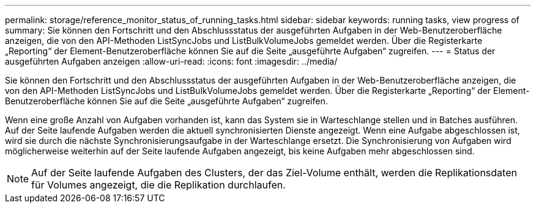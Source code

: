 ---
permalink: storage/reference_monitor_status_of_running_tasks.html 
sidebar: sidebar 
keywords: running tasks, view progress of 
summary: Sie können den Fortschritt und den Abschlussstatus der ausgeführten Aufgaben in der Web-Benutzeroberfläche anzeigen, die von den API-Methoden ListSyncJobs und ListBulkVolumeJobs gemeldet werden. Über die Registerkarte „Reporting“ der Element-Benutzeroberfläche können Sie auf die Seite „ausgeführte Aufgaben“ zugreifen. 
---
= Status der ausgeführten Aufgaben anzeigen
:allow-uri-read: 
:icons: font
:imagesdir: ../media/


[role="lead"]
Sie können den Fortschritt und den Abschlussstatus der ausgeführten Aufgaben in der Web-Benutzeroberfläche anzeigen, die von den API-Methoden ListSyncJobs und ListBulkVolumeJobs gemeldet werden. Über die Registerkarte „Reporting“ der Element-Benutzeroberfläche können Sie auf die Seite „ausgeführte Aufgaben“ zugreifen.

Wenn eine große Anzahl von Aufgaben vorhanden ist, kann das System sie in Warteschlange stellen und in Batches ausführen. Auf der Seite laufende Aufgaben werden die aktuell synchronisierten Dienste angezeigt. Wenn eine Aufgabe abgeschlossen ist, wird sie durch die nächste Synchronisierungsaufgabe in der Warteschlange ersetzt. Die Synchronisierung von Aufgaben wird möglicherweise weiterhin auf der Seite laufende Aufgaben angezeigt, bis keine Aufgaben mehr abgeschlossen sind.


NOTE: Auf der Seite laufende Aufgaben des Clusters, der das Ziel-Volume enthält, werden die Replikationsdaten für Volumes angezeigt, die die Replikation durchlaufen.

